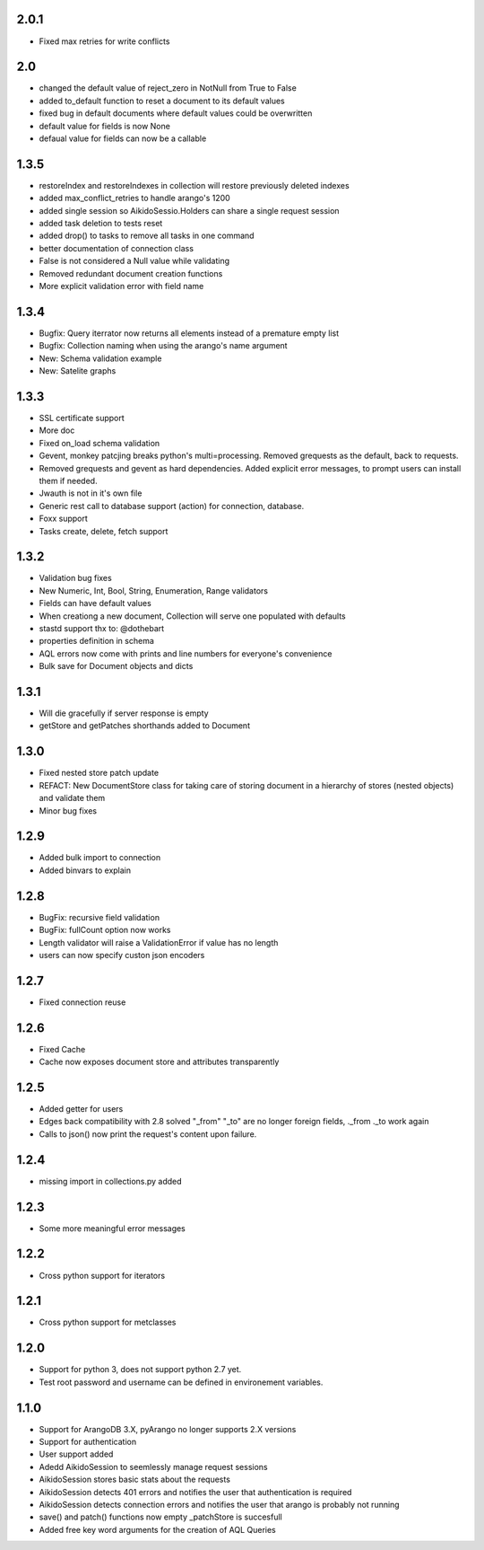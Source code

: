 2.0.1
=====

* Fixed max retries for write conflicts

2.0
=====

* changed the default value of reject_zero in NotNull from True to False
* added to_default function to reset a document to its default values
* fixed bug in default documents where default values could be overwritten
* default value for fields is now None
* defaual value for fields can now be a callable

1.3.5
=====

* restoreIndex and restoreIndexes in collection will restore previously deleted indexes
* added max_conflict_retries to handle arango's 1200
* added single session so AikidoSessio.Holders can share a single request session
* added task deletion to tests reset
* added drop() to tasks to remove all tasks in one command 
* better documentation of connection class
* False is not considered a Null value while validating
* Removed redundant document creation functions
* More explicit validation error with field name

1.3.4
=====
* Bugfix: Query iterrator now returns all elements instead of a premature empty list
* Bugfix: Collection naming when using the arango's name argument
* New: Schema validation example
* New: Satelite graphs

1.3.3
=====

* SSL certificate support
* More doc
* Fixed on_load schema validation
* Gevent, monkey patcjing breaks python's multi=processing. Removed grequests as the default, back to requests.
* Removed grequests and gevent as hard dependencies. Added explicit error messages, to prompt users can install them if needed.
* Jwauth is not in it's own file
* Generic rest call to database support (action) for connection, database.
* Foxx support
* Tasks create, delete, fetch support

1.3.2
=====

* Validation bug fixes
* New Numeric, Int, Bool, String, Enumeration, Range validators
* Fields can have default values
* When creationg a new document, Collection will serve one populated with defaults
* stastd support thx to: @dothebart
* properties definition in schema
* AQL errors now come with prints and line numbers for everyone's convenience
* Bulk save for Document objects and dicts

1.3.1
=====

* Will die gracefully if server response is empty
* getStore and getPatches shorthands added to Document

1.3.0
=====

* Fixed nested store patch update
* REFACT: New DocumentStore class for taking care of storing document in a hierarchy of stores (nested objects) and validate them
* Minor bug fixes

1.2.9
=====

* Added bulk import to connection
* Added binvars to explain

1.2.8
=====

* BugFix: recursive field validation
* BugFix: fullCount option now works
* Length validator will raise a ValidationError if value has no length
* users can now specify custon json encoders

1.2.7
=====

* Fixed connection reuse

1.2.6
=====

* Fixed Cache

* Cache now exposes document store and attributes transparently

1.2.5
=====

* Added getter for users

* Edges back compatibility with 2.8 solved "_from" "_to" are no longer foreign fields, ._from ._to work again

* Calls to json() now print the request's content upon failure.


1.2.4
=====

* missing import in collections.py added

1.2.3
=====

* Some more meaningful error messages

1.2.2
======

* Cross python support for iterators

1.2.1
======

* Cross python support for metclasses

1.2.0
======

* Support for python 3, does not support python 2.7 yet.
* Test root password and username can be defined in environement variables.

1.1.0
======

* Support for ArangoDB 3.X, pyArango no longer supports 2.X versions
* Support for authentication
* User support added
* Adedd AikidoSession to seemlessly manage request sessions
* AikidoSession stores basic stats about the requests
* AikidoSession detects 401 errors and notifies the user that authentication is required
* AikidoSession detects connection errors and notifies the user that arango is probably not running
* save() and patch() functions now empty _patchStore is succesfull
* Added free key word arguments for the creation of AQL Queries
